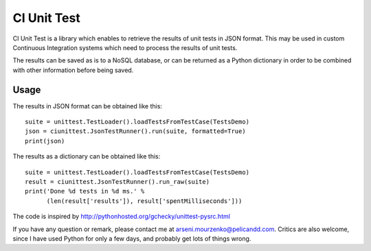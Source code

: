 CI Unit Test
============

CI Unit Test is a library which enables to retrieve the results of unit tests in JSON format. This may be used in custom Continuous Integration systems which need to process the results of unit tests.

The results can be saved as is to a NoSQL database, or can be returned as a Python dictionary in order to be combined with other information before being saved.

Usage
-----

The results in JSON format can be obtained like this::

    suite = unittest.TestLoader().loadTestsFromTestCase(TestsDemo)
    json = ciunittest.JsonTestRunner().run(suite, formatted=True)
    print(json)

The results as a dictionary can be obtained like this::

    suite = unittest.TestLoader().loadTestsFromTestCase(TestsDemo)
    result = ciunittest.JsonTestRunner().run_raw(suite)
    print('Done %d tests in %d ms.' %
          (len(result['results']), result['spentMilliseconds']))

The code is inspired by http://pythonhosted.org/gchecky/unittest-pysrc.html

If you have any question or remark, please contact me at arseni.mourzenko@pelicandd.com. Critics are also welcome, since I have used Python for only a few days, and probably get lots of things wrong.